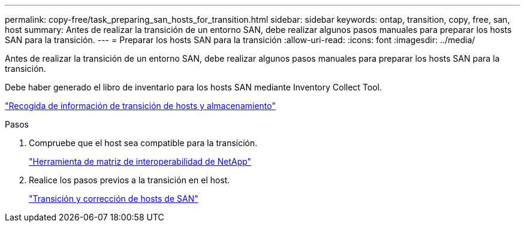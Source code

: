 ---
permalink: copy-free/task_preparing_san_hosts_for_transition.html 
sidebar: sidebar 
keywords: ontap, transition, copy, free, san, host 
summary: Antes de realizar la transición de un entorno SAN, debe realizar algunos pasos manuales para preparar los hosts SAN para la transición. 
---
= Preparar los hosts SAN para la transición
:allow-uri-read: 
:icons: font
:imagesdir: ../media/


[role="lead"]
Antes de realizar la transición de un entorno SAN, debe realizar algunos pasos manuales para preparar los hosts SAN para la transición.

Debe haber generado el libro de inventario para los hosts SAN mediante Inventory Collect Tool.

http://docs.netapp.com/ontap-9/topic/com.netapp.doc.dot-ict-icg/home.html["Recogida de información de transición de hosts y almacenamiento"]

.Pasos
. Compruebe que el host sea compatible para la transición.
+
https://mysupport.netapp.com/matrix["Herramienta de matriz de interoperabilidad de NetApp"]

. Realice los pasos previos a la transición en el host.
+
http://docs.netapp.com/ontap-9/topic/com.netapp.doc.dot-7mtt-sanspl/home.html["Transición y corrección de hosts de SAN"]


